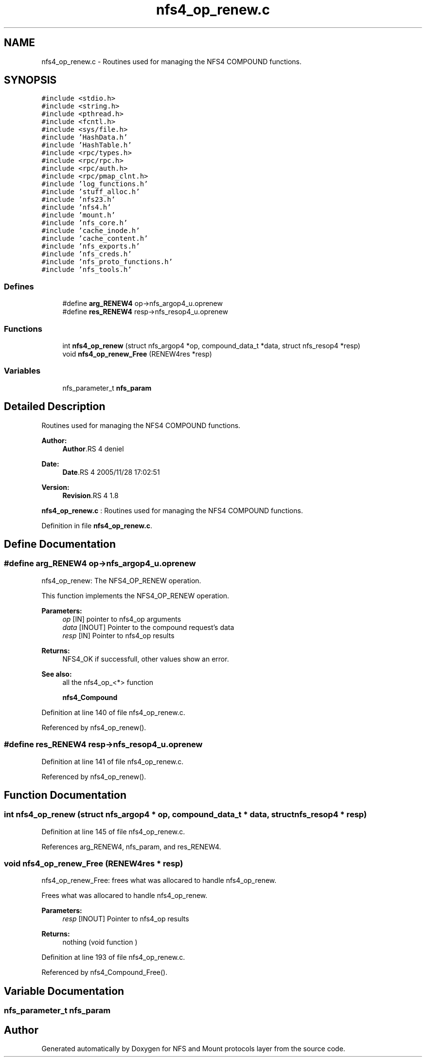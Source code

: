 .TH "nfs4_op_renew.c" 3 "9 Apr 2008" "Version 0.1" "NFS and Mount protocols layer" \" -*- nroff -*-
.ad l
.nh
.SH NAME
nfs4_op_renew.c \- Routines used for managing the NFS4 COMPOUND functions. 
.SH SYNOPSIS
.br
.PP
\fC#include <stdio.h>\fP
.br
\fC#include <string.h>\fP
.br
\fC#include <pthread.h>\fP
.br
\fC#include <fcntl.h>\fP
.br
\fC#include <sys/file.h>\fP
.br
\fC#include 'HashData.h'\fP
.br
\fC#include 'HashTable.h'\fP
.br
\fC#include <rpc/types.h>\fP
.br
\fC#include <rpc/rpc.h>\fP
.br
\fC#include <rpc/auth.h>\fP
.br
\fC#include <rpc/pmap_clnt.h>\fP
.br
\fC#include 'log_functions.h'\fP
.br
\fC#include 'stuff_alloc.h'\fP
.br
\fC#include 'nfs23.h'\fP
.br
\fC#include 'nfs4.h'\fP
.br
\fC#include 'mount.h'\fP
.br
\fC#include 'nfs_core.h'\fP
.br
\fC#include 'cache_inode.h'\fP
.br
\fC#include 'cache_content.h'\fP
.br
\fC#include 'nfs_exports.h'\fP
.br
\fC#include 'nfs_creds.h'\fP
.br
\fC#include 'nfs_proto_functions.h'\fP
.br
\fC#include 'nfs_tools.h'\fP
.br

.SS "Defines"

.in +1c
.ti -1c
.RI "#define \fBarg_RENEW4\fP   op->nfs_argop4_u.oprenew"
.br
.ti -1c
.RI "#define \fBres_RENEW4\fP   resp->nfs_resop4_u.oprenew"
.br
.in -1c
.SS "Functions"

.in +1c
.ti -1c
.RI "int \fBnfs4_op_renew\fP (struct nfs_argop4 *op, compound_data_t *data, struct nfs_resop4 *resp)"
.br
.ti -1c
.RI "void \fBnfs4_op_renew_Free\fP (RENEW4res *resp)"
.br
.in -1c
.SS "Variables"

.in +1c
.ti -1c
.RI "nfs_parameter_t \fBnfs_param\fP"
.br
.in -1c
.SH "Detailed Description"
.PP 
Routines used for managing the NFS4 COMPOUND functions. 

\fBAuthor:\fP
.RS 4
\fBAuthor\fP.RS 4
deniel 
.RE
.PP
.RE
.PP
\fBDate:\fP
.RS 4
\fBDate\fP.RS 4
2005/11/28 17:02:51 
.RE
.PP
.RE
.PP
\fBVersion:\fP
.RS 4
\fBRevision\fP.RS 4
1.8 
.RE
.PP
.RE
.PP
\fBnfs4_op_renew.c\fP : Routines used for managing the NFS4 COMPOUND functions.
.PP
Definition in file \fBnfs4_op_renew.c\fP.
.SH "Define Documentation"
.PP 
.SS "#define arg_RENEW4   op->nfs_argop4_u.oprenew"
.PP
nfs4_op_renew: The NFS4_OP_RENEW operation.
.PP
This function implements the NFS4_OP_RENEW operation.
.PP
\fBParameters:\fP
.RS 4
\fIop\fP [IN] pointer to nfs4_op arguments 
.br
\fIdata\fP [INOUT] Pointer to the compound request's data 
.br
\fIresp\fP [IN] Pointer to nfs4_op results
.RE
.PP
\fBReturns:\fP
.RS 4
NFS4_OK if successfull, other values show an error.
.RE
.PP
\fBSee also:\fP
.RS 4
all the nfs4_op_<*> function 
.PP
\fBnfs4_Compound\fP 
.RE
.PP

.PP
Definition at line 140 of file nfs4_op_renew.c.
.PP
Referenced by nfs4_op_renew().
.SS "#define res_RENEW4   resp->nfs_resop4_u.oprenew"
.PP
Definition at line 141 of file nfs4_op_renew.c.
.PP
Referenced by nfs4_op_renew().
.SH "Function Documentation"
.PP 
.SS "int nfs4_op_renew (struct nfs_argop4 * op, compound_data_t * data, struct nfs_resop4 * resp)"
.PP
Definition at line 145 of file nfs4_op_renew.c.
.PP
References arg_RENEW4, nfs_param, and res_RENEW4.
.SS "void nfs4_op_renew_Free (RENEW4res * resp)"
.PP
nfs4_op_renew_Free: frees what was allocared to handle nfs4_op_renew.
.PP
Frees what was allocared to handle nfs4_op_renew.
.PP
\fBParameters:\fP
.RS 4
\fIresp\fP [INOUT] Pointer to nfs4_op results
.RE
.PP
\fBReturns:\fP
.RS 4
nothing (void function ) 
.RE
.PP

.PP
Definition at line 193 of file nfs4_op_renew.c.
.PP
Referenced by nfs4_Compound_Free().
.SH "Variable Documentation"
.PP 
.SS "nfs_parameter_t \fBnfs_param\fP"
.PP
.SH "Author"
.PP 
Generated automatically by Doxygen for NFS and Mount protocols layer from the source code.
